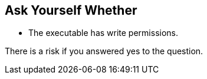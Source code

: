 == Ask Yourself Whether

* The executable has write permissions.

There is a risk if you answered yes to the question.